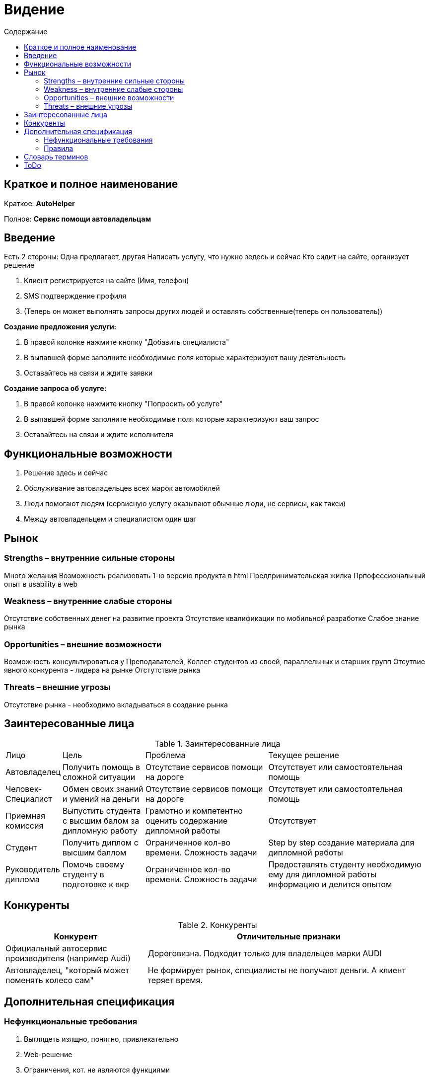 :experimental:
:toc:
:toc-title: Содержание
:toclevels: 4

= Видение

== Краткое и полное наименование
Краткое: *AutoHelper*

Полное: *Сервис помощи автовладельцам*

== Введение

Есть 2 стороны: Одна предлагает, другая
Написать услугу, что нужно зедесь и сейчас
Кто сидит на сайте, организует решение

. Клиент регистрируется на сайте (Имя, телефон)
. SMS подтверждение профиля
. (Теперь он может выполнять запросы других людей и оставлять собственные(теперь он пользователь))

*Создание предложения услуги:*

. В правой колонке нажмите кнопку "Добавить специалиста"
. В выпавшей форме заполните необходимые поля которые характеризуют вашу деятельность
. Оставайтесь на связи и ждите заявки

*Создание запроса об услуге:*

. В правой колонке нажмите кнопку "Попросить об услуге"
. В выпавшей форме заполните необходимые поля которые характеризуют ваш запрос
. Оставайтесь на связи и ждите исполнителя

== Функциональные возможности

. Решение здесь и сейчас
. Обслуживание автовладельцев всех марок автомобилей
. Люди помогают людям (сервисную услугу оказывают обычные люди, не сервисы, как такси)
. Между автовладельцем и специалистом один шаг

== Рынок

=== Strengths – внутренние сильные стороны
Много желания
Возможность реализовать 1-ю версию продукта в html
Предпринимательская жилка
Прпофессиональный опыт в usability в web

=== Weakness – внутренние слабые стороны
Отсутствие собственных денег на развитие проекта
Отсутствие квалификации по мобильной разработке
Слабое знание рынка

=== Opportunities – внешние возможности
Возможность консультироваться у Преподавателей, Коллег-студентов из своей, параллельных и старших групп
Отсутвие явного конкурента - лидера на рынке
Отстутствие рынка

=== Threats – внешние угрозы
Отсутствие рынка - необходимо вкладываться в создание рынка

== Заинтересованные лица


.Заинтересованные лица
[cols="1,2,3,4"]
|===
|Лицо |Цель |Проблема |Текущее решение
|Автовладелец|Получить помощь в сложной ситуации|Отсутствие сервисов помощи на дороге|Отсутствует или самостоятельная помощь
|Человек-Специалист|Обмен своих знаний и умений на деньги|Отсутствие сервисов помощи на дороге|Отсутствует или самостоятельная помощь
|Приемная комиссия|Выпустить студента с высшим балом за дипломную работу|Грамотно и компетентно оценить содержание дипломной работы|Отсутствует
|Студент|Получить диплом с высшим баллом|Ограниченное кол-во времени. Сложность задачи| Step by step создание материала для дипломной работы
|Руководитель диплома|Помочь своему студенту в подготовке к вкр|Ограниченное кол-во времени. Сложность задачи|Предоставлять студенту необходимую ему для дипломной работы информацию и делится опытом
|===


== Конкуренты

.Конкуренты
[cols="1,2"]
|===
|Конкурент |Отличительные признаки

|Официальный автосервис производителя (например Audi) | Дороговизна. Подходит только для владельцев марки AUDI
|Автовладелец, "который может поменять колесо сам"|Не формирует рынок, специалисты не получают деньги. А клиент теряет время.|
|===

== Дополнительная спецификация

=== Нефункциональные требования

. Выглядеть изящно, понятно, привлекательно
. Web-решение
. Ограничения, кот. не являются функциями
. База данных храниться в программе SQLite
. Backend - Python
. Frontend - Django

=== Правила

. Правила начисления очков репутации

.Правила
[cols="1,2"]
|===
|Правило |Описание
|Правила начисления очков репутации| Очки репутации начисляются или списываются за действия на сайте.
|Правила пополнение, удержания и вывода средств с баланса пользователя сайта|
|Правила заключения сделки между заказчиком и исполнителем|
|===

== Словарь терминов

.Словарь терминов
[cols="1,2,3"]
|===
|Термин |Описание| Синонимы
|Клиент|Любой человек незарегестрированный на сайте| Client
|Пользователь|Любой человек зарегестрированный на сайте| User
|Исполнитель|Любой человек зарегестрированный на сайте и взявший на себя выполнение заявки| Executor
|Заказчик|Любой человек зарегестрированный на сайте и оставивший заявку| Customer
|Сайт|Web средство представляющее сервис "Autohelper"| Site, host, server
|Autohelper|Сервис помощи автовладельцам, который включает в себя одного человека который разрабатывает и следит за исправностью и работоспособностью AutoHelper | AH, AutoH
|Регистрация|Процесс сбора необходимых данных о пользователе для дальнейшей аунтицикации| Registration, Sign-up
|Аутентификация|Процесс проверки принадлежности клиенту прав доступа к информационным ресурсам системы или веб-сайта в соответствии с предъявленным им идентификатором| Authentication, Sign-in
|===

== ToDo

- пообщаться с таксистами
- посмотреть приложение по заказу такси Автолига